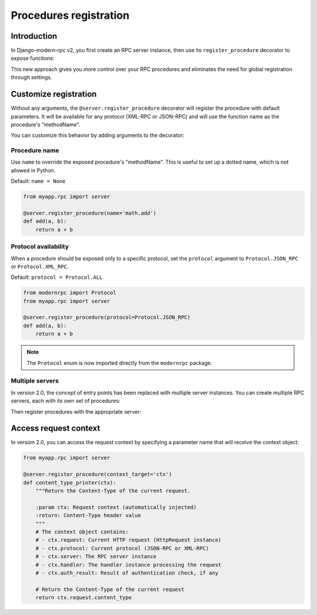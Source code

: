Procedures registration
=======================

Introduction
------------

In Django-modern-rpc v2, you first create an RPC server instance, then use its ``register_procedure`` decorator to expose functions:

.. code-block:: python
   :caption: myproject/myapp/rpc.py

   from modernrpc.server import RpcServer

   # Create a server instance
   server = RpcServer()

.. code-block:: python
   :caption: myproject/myapp/remote_procedures.py

   from myapp.rpc import server

   @server.register_procedure
   def add(a, b):
       return a + b

This new approach gives you more control over your RPC procedures and eliminates the need for global registration through settings.

Customize registration
----------------------

Without any arguments, the ``@server.register_procedure`` decorator will register the procedure with default parameters. It will be
available for any protocol (XML-RPC or JSON-RPC) and will use the function name as the procedure's "methodName".

You can customize this behavior by adding arguments to the decorator:

Procedure name
^^^^^^^^^^^^^^

Use ``name`` to override the exposed procedure's "methodName". This is useful to set up a dotted name, which is not
allowed in Python.

Default: ``name = None``

.. code-block:: python

   from myapp.rpc import server

   @server.register_procedure(name='math.add')
   def add(a, b):
       return a + b

Protocol availability
^^^^^^^^^^^^^^^^^^^^^

When a procedure should be exposed only to a specific protocol, set the ``protocol`` argument to ``Protocol.JSON_RPC`` or
``Protocol.XML_RPC``.

Default: ``protocol = Protocol.ALL``

.. code-block:: python

   from modernrpc import Protocol
   from myapp.rpc import server

   @server.register_procedure(protocol=Protocol.JSON_RPC)
   def add(a, b):
       return a + b

.. note::
  The ``Protocol`` enum is now imported directly from the ``modernrpc`` package.

Multiple servers
^^^^^^^^^^^^^^^

In version 2.0, the concept of entry points has been replaced with multiple server instances. You can create multiple RPC servers, each with its own set of procedures:

.. code-block:: python
   :caption: myapp/rpc.py

   from modernrpc.server import RpcServer

   # Create multiple server instances
   api_v1 = RpcServer()
   api_v2 = RpcServer()

Then register procedures with the appropriate server:

.. code-block:: python
   :caption: myapp/remote_procedures.py

   from myapp.rpc import api_v1, api_v2

   # This will expose the procedure only through api_v1
   @api_v1.register_procedure
   def add(a, b):
       return a + b

   # This will expose the procedure only through api_v2
   @api_v2.register_procedure
   def multiply(a, b):
       return a * b

   # If you want to expose a procedure through multiple servers,
   # you can register it with each server
   @api_v1.register_procedure
   @api_v2.register_procedure
   def subtract(a, b):
       return a - b


Access request context
---------------------

In version 2.0, you can access the request context by specifying a parameter name that will receive the context object:

.. code-block:: python

    from myapp.rpc import server

    @server.register_procedure(context_target='ctx')
    def content_type_printer(ctx):
        """Return the Content-Type of the current request.

        :param ctx: Request context (automatically injected)
        :return: Content-Type header value
        """
        # The context object contains:
        # - ctx.request: Current HTTP request (HttpRequest instance)
        # - ctx.protocol: Current protocol (JSON-RPC or XML-RPC)
        # - ctx.server: The RPC server instance
        # - ctx.handler: The handler instance processing the request
        # - ctx.auth_result: Result of authentication check, if any

        # Return the Content-Type of the current request
        return ctx.request.content_type
